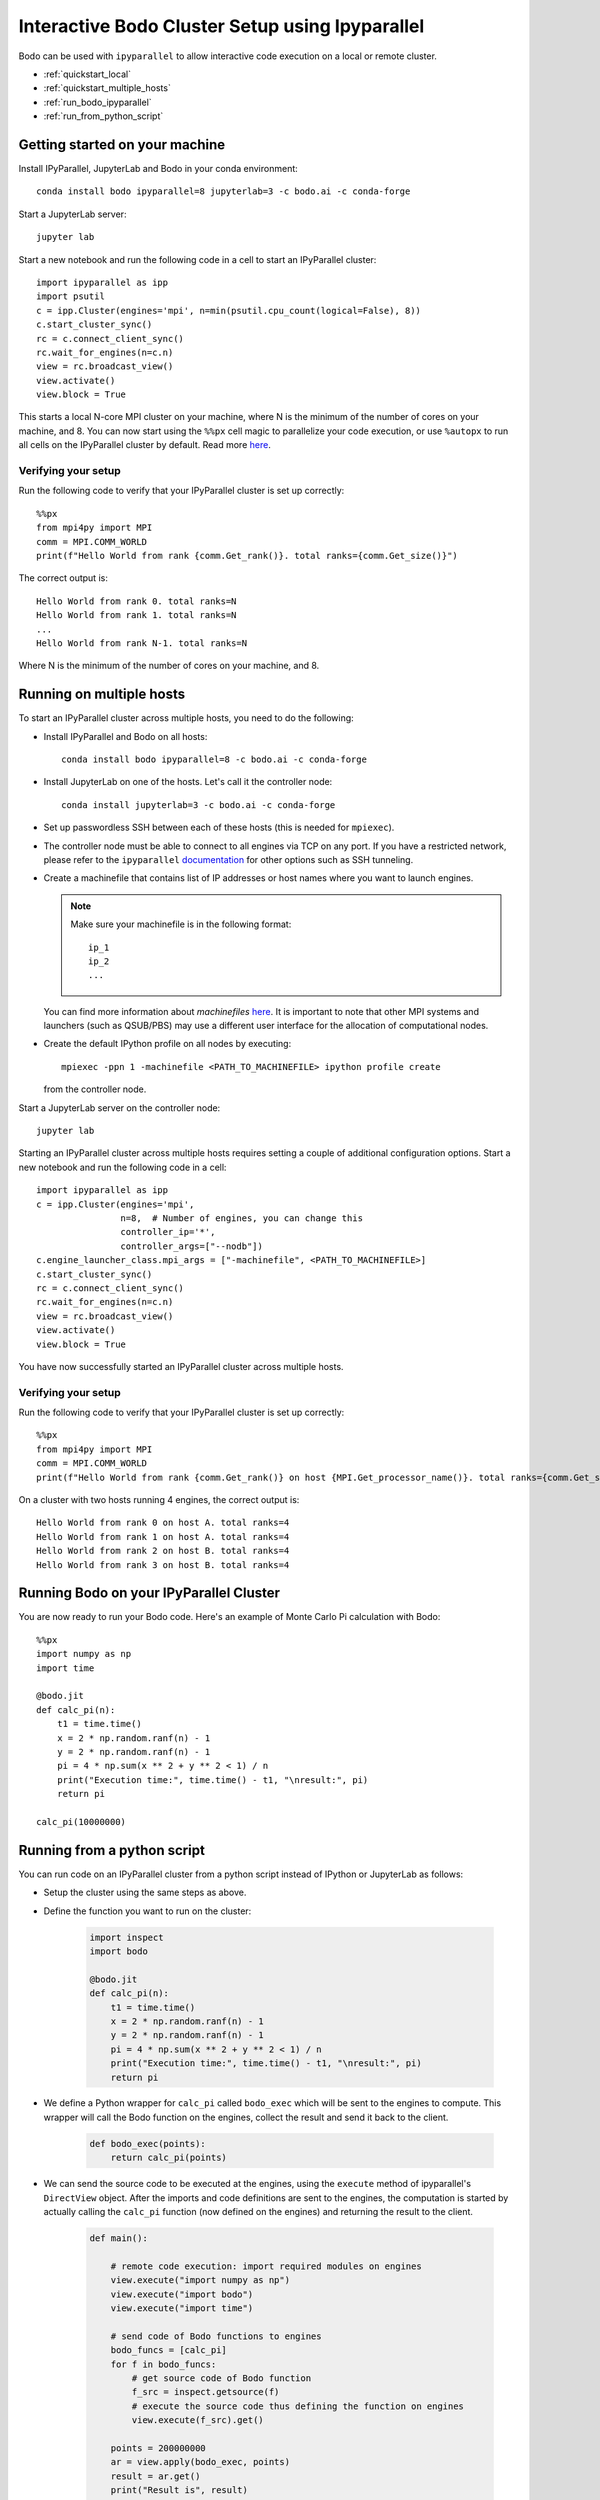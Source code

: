 .. _ipyparallelsetup:

Interactive Bodo Cluster Setup using Ipyparallel
=================================================

Bodo can be used with ``ipyparallel`` to allow interactive code execution on a
local or remote cluster.


- :ref:`quickstart_local`
- :ref:`quickstart_multiple_hosts`
- :ref:`run_bodo_ipyparallel`
- :ref:`run_from_python_script`


.. _quickstart_local:

Getting started on your machine
-------------------------------

Install IPyParallel, JupyterLab and Bodo in your conda environment::

    conda install bodo ipyparallel=8 jupyterlab=3 -c bodo.ai -c conda-forge

Start a JupyterLab server::

    jupyter lab

Start a new notebook and run the following code in a cell to start an IPyParallel cluster::

    import ipyparallel as ipp
    import psutil
    c = ipp.Cluster(engines='mpi', n=min(psutil.cpu_count(logical=False), 8))
    c.start_cluster_sync()
    rc = c.connect_client_sync()
    rc.wait_for_engines(n=c.n)
    view = rc.broadcast_view()
    view.activate()
    view.block = True


This starts a local N-core MPI cluster on your machine, where N is the minimum of the number of cores on your machine,
and 8. You can now start using the ``%%px`` cell magic to parallelize your code execution, or use ``%autopx`` to
run all cells on the IPyParallel cluster by default.
Read more `here <https://ipyparallel.readthedocs.io/en/latest/tutorial/magics.html#parallel-magic-commands>`_.

.. _setupverify_local:

Verifying your setup
~~~~~~~~~~~~~~~~~~~~

Run the following code to verify that your IPyParallel cluster is set up correctly::

    %%px
    from mpi4py import MPI
    comm = MPI.COMM_WORLD
    print(f"Hello World from rank {comm.Get_rank()}. total ranks={comm.Get_size()}")

The correct output is::

    Hello World from rank 0. total ranks=N
    Hello World from rank 1. total ranks=N
    ...
    Hello World from rank N-1. total ranks=N

Where N is the minimum of the number of cores on your machine, and 8.

.. _quickstart_multiple_hosts:

Running on multiple hosts
-------------------------

To start an IPyParallel cluster across multiple hosts, you need to do the following:

- Install IPyParallel and Bodo on all hosts::

    conda install bodo ipyparallel=8 -c bodo.ai -c conda-forge

- Install JupyterLab on one of the hosts. Let's call it the controller node::

    conda install jupyterlab=3 -c bodo.ai -c conda-forge

- Set up passwordless SSH between each of these hosts (this is needed for ``mpiexec``).

- The controller node must be able to connect to all engines via TCP on any port.
  If you have a restricted network, please refer to the ``ipyparallel``
  `documentation <https://ipyparallel.readthedocs.io/en/latest/tutorial/process.html>`_
  for other options such as SSH tunneling.

- Create a machinefile that contains list of IP addresses or host names where you want to launch engines.

  .. note::
    Make sure your machinefile is in the following format::

        ip_1
        ip_2
        ...

  You can find more information about `machinefiles` `here <https://www.open-mpi.org/faq/?category=running#mpirun-hostfile>`_.
  It is important to note that other MPI systems and launchers (such as QSUB/PBS)
  may use a different user interface for the allocation of computational nodes.

- Create the default IPython profile on all nodes by executing::
  
    mpiexec -ppn 1 -machinefile <PATH_TO_MACHINEFILE> ipython profile create

  from the controller node.

Start a JupyterLab server on the controller node::

    jupyter lab

Starting an IPyParallel cluster across multiple hosts requires setting a couple of additional configuration options. Start a new notebook and run the following code in a cell::

    import ipyparallel as ipp
    c = ipp.Cluster(engines='mpi',
                    n=8,  # Number of engines, you can change this
                    controller_ip='*',
                    controller_args=["--nodb"])
    c.engine_launcher_class.mpi_args = ["-machinefile", <PATH_TO_MACHINEFILE>]
    c.start_cluster_sync()
    rc = c.connect_client_sync()
    rc.wait_for_engines(n=c.n)
    view = rc.broadcast_view()
    view.activate()
    view.block = True

You have now successfully started an IPyParallel cluster across multiple hosts.

.. _setupverify_multiple_hosts:

Verifying your setup
~~~~~~~~~~~~~~~~~~~~

Run the following code to verify that your IPyParallel cluster is set up correctly::

    %%px
    from mpi4py import MPI
    comm = MPI.COMM_WORLD
    print(f"Hello World from rank {comm.Get_rank()} on host {MPI.Get_processor_name()}. total ranks={comm.Get_size()}")

On a cluster with two hosts running 4 engines, the correct output is::

    Hello World from rank 0 on host A. total ranks=4
    Hello World from rank 1 on host A. total ranks=4
    Hello World from rank 2 on host B. total ranks=4
    Hello World from rank 3 on host B. total ranks=4

.. _run_bodo_ipyparallel:

Running Bodo on your IPyParallel Cluster
----------------------------------------

You are now ready to run your Bodo code. Here's an example of Monte Carlo Pi calculation with Bodo::

    %%px
    import numpy as np
    import time

    @bodo.jit
    def calc_pi(n):
        t1 = time.time()
        x = 2 * np.random.ranf(n) - 1
        y = 2 * np.random.ranf(n) - 1
        pi = 4 * np.sum(x ** 2 + y ** 2 < 1) / n
        print("Execution time:", time.time() - t1, "\nresult:", pi)
        return pi

    calc_pi(10000000)


.. _run_from_python_script:

Running from a python script
----------------------------

You can run code on an IPyParallel cluster from a python script instead of IPython or JupyterLab as follows:

- Setup the cluster using the same steps as above.

- Define the function you want to run on the cluster:

    .. code-block:: python

        import inspect
        import bodo

        @bodo.jit
        def calc_pi(n):
            t1 = time.time()
            x = 2 * np.random.ranf(n) - 1
            y = 2 * np.random.ranf(n) - 1
            pi = 4 * np.sum(x ** 2 + y ** 2 < 1) / n
            print("Execution time:", time.time() - t1, "\nresult:", pi)
            return pi


- We define a Python wrapper for ``calc_pi`` called ``bodo_exec`` which will be sent to the engines to compute. This wrapper will call the Bodo function on the engines, collect the result and send it back to the client.

    .. code-block:: python


        def bodo_exec(points):
            return calc_pi(points)

- We can send the source code to be executed at the engines, using the ``execute`` method of ipyparallel's ``DirectView`` object.
  After the imports and code definitions are sent to the engines, the computation is started by actually calling the ``calc_pi`` function (now defined on the engines) and returning the result to the client.


     .. code-block:: python

        def main():

            # remote code execution: import required modules on engines
            view.execute("import numpy as np")
            view.execute("import bodo")
            view.execute("import time")

            # send code of Bodo functions to engines
            bodo_funcs = [calc_pi]
            for f in bodo_funcs:
                # get source code of Bodo function
                f_src = inspect.getsource(f)
                # execute the source code thus defining the function on engines
                view.execute(f_src).get()

            points = 200000000
            ar = view.apply(bodo_exec, points)
            result = ar.get()
            print("Result is", result)

            client.close()

        main()

